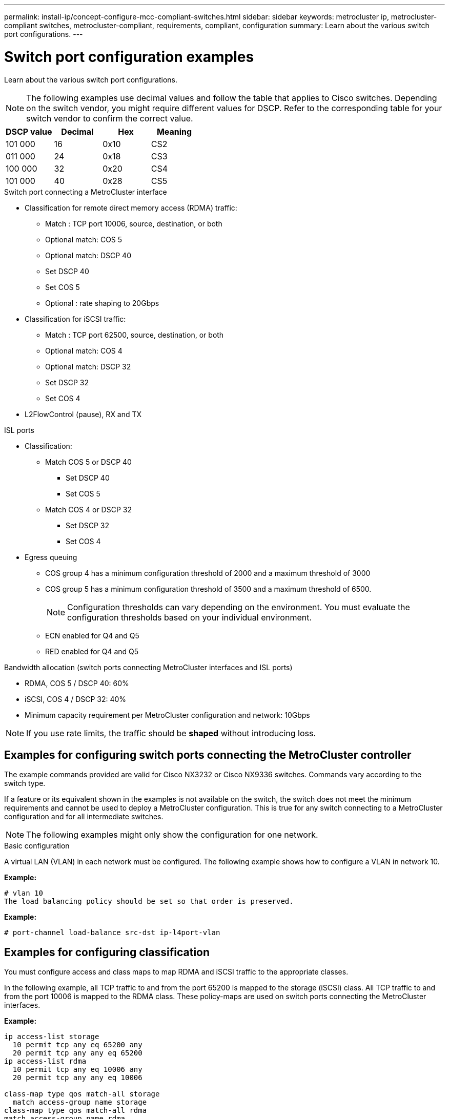 ---
permalink: install-ip/concept-configure-mcc-compliant-switches.html
sidebar: sidebar
keywords: metrocluster ip, metrocluster-compliant switches, metrocluster-compliant, requirements, compliant, configuration
summary: Learn about the various switch port configurations.
---

= Switch port configuration examples
:icons: font
:imagesdir: ../media/

[.lead]
Learn about the various switch port configurations. 

NOTE: The following examples use decimal values and follow the table that applies to Cisco switches. Depending on the switch vendor, you might require different values for DSCP. Refer to the corresponding table for your switch vendor to confirm the correct value.

|===

h| DSCP value h| Decimal h| Hex h| Meaning

a|
101 000
a|
16
a|
0x10
a| 
CS2
a|
011 000
a|
24
a|
0x18
a|
CS3
a|
100 000
a|
32
a|
0x20
a|
CS4
a|
101 000
a|
40
a|
0x28
a|
CS5

|===

.Switch port connecting a MetroCluster interface

* Classification for remote direct memory access (RDMA) traffic: 
** Match : TCP port 10006, source, destination, or both
** Optional match: COS 5
** Optional match: DSCP 40
** Set DSCP 40
** Set COS 5
** Optional : rate shaping to 20Gbps
* Classification for iSCSI traffic: 
** Match : TCP port 62500, source, destination, or both
** Optional match: COS 4
** Optional match: DSCP 32
** Set DSCP 32
** Set COS 4
* L2FlowControl (pause), RX and TX

.ISL ports

* Classification:
** Match COS 5 or DSCP 40
*** Set DSCP 40
*** Set COS 5
** Match COS 4 or DSCP 32
*** Set DSCP 32
*** Set COS 4
* Egress queuing
** COS group 4 has a minimum configuration threshold of 2000 and a maximum threshold of 3000 
** COS group 5 has a minimum configuration threshold of 3500 and a maximum threshold of 6500.
+
NOTE: Configuration thresholds can vary depending on the environment. You must evaluate the configuration thresholds based on your individual environment.
+
** ECN enabled for Q4 and Q5
** RED enabled for Q4 and Q5

.Bandwidth allocation (switch ports connecting MetroCluster interfaces and ISL ports)
* RDMA, COS 5 / DSCP 40: 60%
* iSCSI, COS 4 / DSCP 32: 40%
* Minimum capacity requirement per MetroCluster configuration and network: 10Gbps

NOTE: If you use rate limits, the traffic should be *shaped* without introducing loss.

== Examples for configuring switch ports connecting the MetroCluster controller

The example commands provided are valid for Cisco NX3232 or Cisco NX9336 switches. Commands vary according to the switch type. 

If a feature or its equivalent shown in the examples is not available on the switch, the switch does not meet the minimum requirements and cannot be used to deploy a MetroCluster configuration. This is true for any switch connecting to a MetroCluster configuration and for all intermediate switches.

NOTE: The following examples might only show the configuration for one network.

.Basic configuration
A virtual LAN (VLAN) in each network must be configured. The following example shows how to configure a VLAN in network 10.

*Example:*

----
# vlan 10
The load balancing policy should be set so that order is preserved.
----

*Example:*
----
# port-channel load-balance src-dst ip-l4port-vlan
----

== Examples for configuring classification

You must configure access and class maps to map RDMA and iSCSI traffic to the appropriate classes.

In the following example, all TCP traffic to and from the port 65200 is mapped to the storage (iSCSI) class. All TCP traffic to and from the port 10006 is mapped to the RDMA class. These policy-maps are used on switch ports connecting the MetroCluster interfaces.

*Example:*
----
ip access-list storage
  10 permit tcp any eq 65200 any
  20 permit tcp any any eq 65200
ip access-list rdma
  10 permit tcp any eq 10006 any
  20 permit tcp any any eq 10006

class-map type qos match-all storage
  match access-group name storage
class-map type qos match-all rdma
match access-group name rdma
----

You must configure an ingress policy. An ingress policy maps the traffic as classified to different COS groups. In this example, the RDMA traffic is mapped to COS group 5 and iSCSI traffic is mapped to COS group 4. The ingress policy is used on switch ports connecting the MetroCluster interfaces and on the ISL ports carrying MetroCluster traffic.

*Example:*
----
policy-map type qos MetroClusterIP_Node_Ingress
class rdma
  set dscp 40
  set cos 5
  set qos-group 5
class storage
  set dscp 32
  set cos 4
  set qos-group 4
----

NetApp recommends that you shape traffic on switch ports connecting a MetroCluster interface, as shown in the following example:

*Example:*
----
policy-map type queuing MetroClusterIP_Node_Egress
class type queuing c-out-8q-q7
  priority level 1
class type queuing c-out-8q-q6
  priority level 2
class type queuing c-out-8q-q5
  priority level 3
  shape min 0 gbps max 20 gbps
class type queuing c-out-8q-q4
  priority level 4
class type queuing c-out-8q-q3
  priority level 5
class type queuing c-out-8q-q2
  priority level 6
class type queuing c-out-8q-q1
  priority level 7
class type queuing c-out-8q-q-default
  bandwidth remaining percent 100
  random-detect threshold burst-optimized ecn
----

== Examples for configuring the node ports 

You might need to configure a node port in breakout mode. In the following example, ports 25 and 26 are configured in 4 x 25Gbps breakout mode.

*Example:*
----
interface breakout module 1 port 25-26 map 25g-4x
----

You might need to configure the MetroCluster interface port speed. The following example shows how to configure the speed to *auto* or into 40Gbps mode:

*Example:*
----
	speed auto

	speed 40000
----

The following example shows a switch port configured to connect a MetroCluster interface. It is an access mode port in VLAN 10, with an MTU of 9216 and is operating in native speed. It has symmetric (send and receive) flow control (pause) enabled and the MetroCluster ingress and egress policies assigned.

*Example:*
----
interface eth1/9
description MetroCluster-IP Node Port
speed auto
switchport access vlan 10
spanning-tree port type edge
spanning-tree bpduguard enable
mtu 9216
flowcontrol receive on
flowcontrol send on
service-policy type qos input MetroClusterIP_Node_Ingress
service-policy type queuing output MetroClusterIP_Node_Egress
no shutdown
----

On 25Gbps ports, you  might need to set the Forward Error Correction (FEC) setting to "off", as shown in the following example.

*Example:*
----
fec off
----

==  Examples of configuration of ISL ports throughout the network

A MetroCluster-compliant switch is regarded as an intermediate switch, even it directly connects the MetroCluster interfaces. The ISL ports carrying MetroCluster traffic on the MetroCluster-compliant switch must be configured the same way as the ISL ports on an intermediate switch. Refer to link:concept-considerations-layer-2-layer-3.html#required-settings-on-intermediate-switches[Required settings on intermediate switches^] for guidance and examples.

NOTE: Some policy maps are the same for switch ports connecting MetroCluster interfaces and ISLs carrying MetroCluster traffic. You can use the same policy map for both of these port usages.


// 2023-07-18, burt 1451528/ONTAPDOC-928